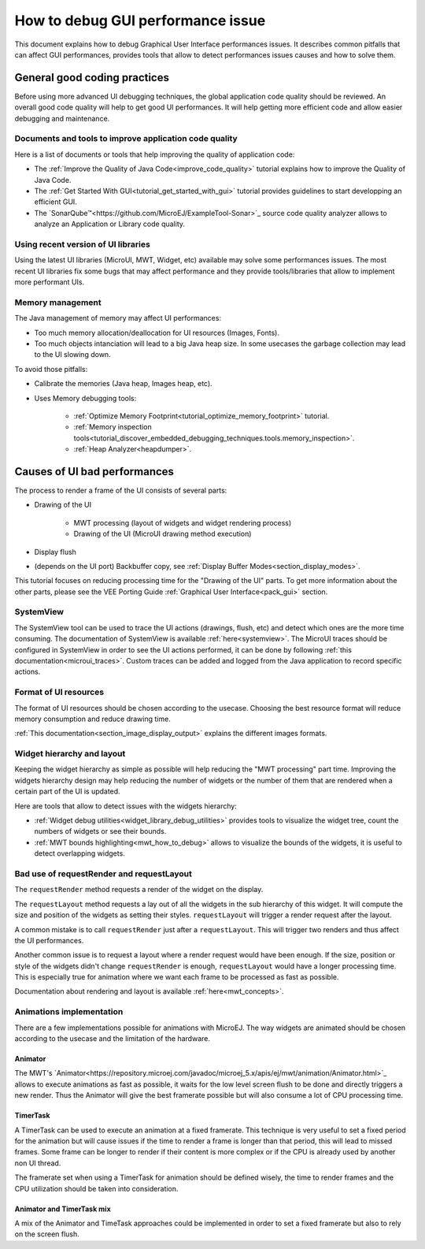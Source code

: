 .. _tutorials_debug_gui_performances:

How to debug GUI performance issue
==================================

This document explains how to debug Graphical User Interface performances issues. It describes common pitfalls that can affect GUI performances, provides tools that allow to detect performances issues causes and how to solve them.

General good coding practices
-----------------------------

Before using more advanced UI debugging techniques, the global application code quality should be reviewed. An overall good code quality will help to get good UI performances. It will help getting more efficient code and allow easier debugging and maintenance.

Documents and tools to improve application code quality
~~~~~~~~~~~~~~~~~~~~~~~~~~~~~~~~~~~~~~~~~~~~~~~~~~~~~~~

Here is a list of documents or tools that help improving the quality of application code:

- The :ref:`Improve the Quality of Java Code<improve_code_quality>` tutorial explains how to improve the Quality of Java Code.
- The :ref:`Get Started With GUI<tutorial_get_started_with_gui>` tutorial provides guidelines to start developping an efficient GUI.
- The `SonarQube™<https://github.com/MicroEJ/ExampleTool-Sonar>`_ source code quality analyzer allows to analyze an Application or Library code quality.

Using recent version of UI libraries
~~~~~~~~~~~~~~~~~~~~~~~~~~~~~~~~~~~~

Using the latest UI libraries (MicroUI, MWT, Widget, etc) available may solve some performances issues. The most recent UI libraries fix some bugs that may affect performance and they provide tools/libraries that allow to implement more performant UIs.

Memory management
~~~~~~~~~~~~~~~~~

The Java management of memory may affect UI performances:

- Too much memory allocation/deallocation for UI resources (Images, Fonts).
- Too much objects intanciation will lead to a big Java heap size. In some usecases the garbage collection may lead to the UI slowing down.

To avoid those pitfalls:

- Calibrate the memories (Java heap, Images heap, etc).
- Uses Memory debugging tools:

    - :ref:`Optimize Memory Footprint<tutorial_optimize_memory_footprint>` tutorial.
    - :ref:`Memory inspection tools<tutorial_discover_embedded_debugging_techniques.tools.memory_inspection>`.
    - :ref:`Heap Analyzer<heapdumper>`.

Causes of UI bad performances
-----------------------------

The process to render a frame of the UI consists of several parts:

- Drawing of the UI

    - MWT processing (layout of widgets and widget rendering process)
    - Drawing of the UI (MicroUI drawing method execution)

- Display flush
- (depends on the UI port) Backbuffer copy, see :ref:`Display Buffer Modes<section_display_modes>`. 

This tutorial focuses on reducing processing time for the "Drawing of the UI" parts. To get more information about the other parts, please see the VEE Porting Guide :ref:`Graphical User Interface<pack_gui>` section.

SystemView
~~~~~~~~~~

The SystemView tool can be used to trace the UI actions (drawings, flush, etc) and detect which ones are the more time consuming. The documentation of SystemView is available :ref:`here<systemview>`. The MicroUI traces should be configured in SystemView in order to see the UI actions performed, it can be done by following :ref:`this documentation<microui_traces>`. Custom traces can be added and logged from the Java application to record specific actions.

Format of UI resources
~~~~~~~~~~~~~~~~~~~~~~

The format of UI resources should be chosen according to the usecase. Choosing the best resource format will reduce memory consumption and reduce drawing time.

:ref:`This documentation<section_image_display_output>` explains the different images formats.

Widget hierarchy and layout
~~~~~~~~~~~~~~~~~~~~~~~~~~~

Keeping the widget hierarchy as simple as possible will help reducing the "MWT processing" part time. Improving the widgets hierarchy design may help reducing the number of widgets or the number of them that are rendered when a certain part of the UI is updated.

Here are tools that allow to detect issues with the widgets hierarchy:

- :ref:`Widget debug utilities<widget_library_debug_utilities>` provides tools to visualize the widget tree, count the numbers of widgets or see their bounds.
- :ref:`MWT bounds highlighting<mwt_how_to_debug>` allows to visualize the bounds of the widgets, it is useful to detect overlapping widgets.

Bad use of requestRender and requestLayout
~~~~~~~~~~~~~~~~~~~~~~~~~~~~~~~~~~~~~~~~~~

The ``requestRender`` method requests a render of the widget on the display.

The ``requestLayout`` method requests a lay out of all the widgets in the sub hierarchy of this widget. It will compute the size and position of the widgets as setting their styles. ``requestLayout`` will trigger a render request after the layout.

A common mistake is to call ``requestRender`` just after a ``requestLayout``. This will trigger two renders and thus affect the UI performances.

Another common issue is to request a layout where a render request would have been enough. If the size, position or style of the widgets didn't change ``requestRender`` is enough, ``requestLayout`` would have a longer processing time. This is especially true for animation where we want each frame to be processed as fast as possible.

Documentation about rendering and layout is available :ref:`here<mwt_concepts>`.

Animations implementation
~~~~~~~~~~~~~~~~~~~~~~~~~

There are a few implementations possible for animations with MicroEJ. The way widgets are animated should be chosen according to the usecase and the limitation of the hardware.

Animator
++++++++

The MWT's `Animator<https://repository.microej.com/javadoc/microej_5.x/apis/ej/mwt/animation/Animator.html>`_ allows to execute animations as fast as possible, it waits for the low level screen flush to be done and directly triggers a new render. Thus the Animator will give the best framerate possible but will also consume a lot of CPU processing time.

TimerTask
+++++++++

A TimerTask can be used to execute an animation at a fixed framerate. This technique is very useful to set a fixed period for the animation but will cause issues if the time to render a frame is longer than that period, this will lead to missed frames. Some frame can be longer to render if their content is more complex or if the CPU is already used by another non UI thread.

The framerate set when using a TimerTask for animation should be defined wisely, the time to render frames and the CPU utilization should be taken into consideration.

Animator and TimerTask mix
++++++++++++++++++++++++++

A mix of the Animator and TimeTask approaches could be implemented in order to set a fixed framerate but also to rely on the screen flush.


..
   | Copyright 2023, MicroEJ Corp. Content in this space is free 
   for read and redistribute. Except if otherwise stated, modification 
   is subject to MicroEJ Corp prior approval.
   | MicroEJ is a trademark of MicroEJ Corp. All other trademarks and 
   copyrights are the property of their respective owners.

